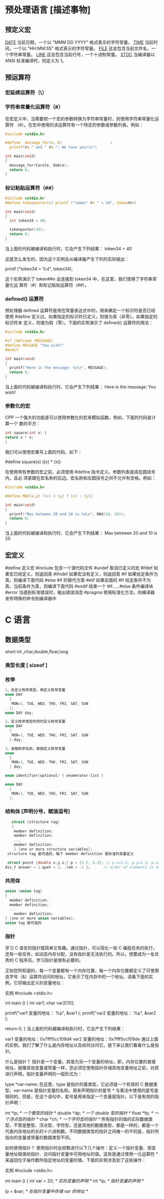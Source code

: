 * 预处理语言 [描述事物]
** 预定义宏
   __DATE__	当前日期，一个以 "MMM DD YYYY" 格式表示的字符常量。
   __TIME__	当前时间，一个以 "HH:MM:SS" 格式表示的字符常量。
   __FILE__	这会包含当前文件名，一个字符串常量。
   __LINE__	这会包含当前行号，一个十进制常量。
   __STDC__	当编译器以 ANSI 标准编译时，则定义为 1。
** 预运算符
*** 宏延续运算符（\）
*** 字符串常量化运算符（#）
    在宏定义中，当需要把一个宏的参数转换为字符串常量时，则使用字符串常量化运算符
  （#）。在宏中使用的该运算符有一个特定的参数或参数列表。例如：

  #+begin_src c
    #include <stdio.h>

    #define  message_for(a, b)                      \
      printf(#a " and " #b ": We love you!\n")

    int main(void)
    {
      message_for(Carole, Debra);
      return 0;
    }

  #+end_src
*** 标记粘贴运算符（##）
  #+begin_src c
    #include <stdio.h>
    #define tokenpaster(n) printf ("token" #n " = %d", token##n)

    int main(void)
    {
      int token34 = 40;

      tokenpaster(34);
      return 0;
    }
  #+end_src
  当上面的代码被编译和执行时，它会产生下列结果：
  token34 = 40
   
  这是怎么发生的，因为这个实例会从编译器产生下列的实际输出：

  printf ("token34 = %d", token34);
 
  这个实例演示了 token##n 会连接到 token34 中，在这里，我们使用了字符串常量化运
  算符（#）和标记粘贴运算符（##）。
*** defined() 运算符
  预处理器 defined 运算符是用在常量表达式中的，用来确定一个标识符是否已经使用
  #define 定义过。如果指定的标识符已定义，则值为真（非零）。如果指定的标识符未
  定义，则值为假（零）。下面的实例演示了 defined() 运算符的用法：

  #+begin_src c
    #include <stdio.h>

    #if !defined (MESSAGE)
    #define MESSAGE "You wish!"
    #endif

    int main(void)
    {
      printf("Here is the message: %s\n", MESSAGE);  
      return 0;
    }
  #+end_src
   
  当上面的代码被编译和执行时，它会产生下列结果：
  Here is the message: You wish!
*** 参数化的宏
  CPP 一个强大的功能是可以使用参数化的宏来模拟函数。例如，下面的代码是计算一个
  数的平方：

  #+begin_src c
  int square(int x) {
  return x * x;
  }
  #+end_src
   
  我们可以使用宏重写上面的代码，如下：

  #define square(x) ((x) * (x))
 
  在使用带有参数的宏之前，必须使用 #define 指令定义。参数列表是括在圆括号内，且必
  须紧跟在宏名称的后边。宏名称和左圆括号之间不允许有空格。例如：

  #+begin_src c
    #include <stdio.h>

    #define MAX(x,y) ((x) > (y) ? (x) : (y))

    int main(void)
    {
      printf("Max between 20 and 10 is %d\n", MAX(10, 20));  
      return 0;
    }
  #+end_src
  当上面的代码被编译和执行时，它会产生下列结果：
  Max between 20 and 10 is 20
** 宏定义
   #define	定义宏
   #include	包含一个源代码文件
   #undef	取消已定义的宏
   #ifdef	如果宏已经定义，则返回真
   #ifndef	如果宏没有定义，则返回真
   #if	如果给定条件为真，则编译下面代码
   #else	#if 的替代方案
   #elif	如果前面的 #if 给定条件不为真，当前条件为真，则编译下面代码
   #endif	结束一个 #if……#else 条件编译块
   #error	当遇到标准错误时，输出错误消息
   #pragma	使用标准化方法，向编译器发布特殊的命令到编译器中
* C 语言
** 数据类型
   short int ,char,double,float,long
*** 类型长度 [ sizeof ]
*** 枚举
   #+begin_src c
     1、先定义枚举类型，再定义枚举变量
     enum DAY
       {
        MON=1, TUE, WED, THU, FRI, SAT, SUN
       };
     enum DAY day;

     2、定义枚举类型的同时定义枚举变量
     enum DAY
       {
        MON=1, TUE, WED, THU, FRI, SAT, SUN
       } day;

     3、省略枚举名称，直接定义枚举变量
     enum
       {
        MON=1, TUE, WED, THU, FRI, SAT, SUN
       } day;

     enum identifier(optional) { enumerator-list }		

     enum DAY
       {
        MON=1, TUE, WED, THU, FRI, SAT, SUN
       };
       #+end_src
*** 结构体 [声明分号，赋值逗号]
   #+begin_src c
        struct [structure tag]
        {
         member definition;
         member definition;
         ...
         member definition;
         } [one or more structure variables];  
      structure tag 是可选的，每个 member definition 是标准的变量定义

      struct point {double x,y,z;} p = {1.2, 1.3}; // p.x=1.2, p.y=1.3, p.z=0.0
     div_t answer = {.quot = 2, .rem = -1 };      // order of elements in div_t may vary

   #+end_src
*** 共用体
 #+begin_src c
   union [union tag]
   {
     member definition;
     member definition;
     ...
       member definition;
   } [one or more union variables];  
   union tag 是可选的
 #+end_src
 
*** 指针
 学习 C 语言的指针既简单又有趣。通过指针，可以简化一些 C 编程任务的执行，还有一些任务，如动态内存分配，没有指针是无法执行的。所以，想要成为一名优秀的 C 程序员，学习指针是很有必要的。

 正如您所知道的，每一个变量都有一个内存位置，每一个内存位置都定义了可使用连字号（&）运算符访问的地址，它表示了在内存中的一个地址。请看下面的实例，它将输出定义的变量地址：

 实例
 #include <stdio.h>
 
 int main ()
 {
    int  var1;
    char var2[10];
 
    printf("var1 变量的地址： %p\n", &var1  );
    printf("var2 变量的地址： %p\n", &var2  );
 
    return 0;
 }
 当上面的代码被编译和执行时，它会产生下列结果：

 var1 变量的地址：0x7fff5cc109d4
 var2 变量的地址：0x7fff5cc109de
 通过上面的实例，我们了解了什么是内存地址以及如何访问它。接下来让我们看看什么是指针。

 什么是指针？
 指针是一个变量，其值为另一个变量的地址，即，内存位置的直接地址。就像其他变量或常量一样，您必须在使用指针存储其他变量地址之前，对其进行声明。指针变量声明的一般形式为：

 type *var-name;
 在这里，type 是指针的基类型，它必须是一个有效的 C 数据类型，var-name 是指针变量的名称。用来声明指针的星号 * 与乘法中使用的星号是相同的。但是，在这个语句中，星号是用来指定一个变量是指针。以下是有效的指针声明：

 int    *ip;    /* 一个整型的指针 */
 double *dp;    /* 一个 double 型的指针 */
 float  *fp;    /* 一个浮点型的指针 */
 char   *ch;     /* 一个字符型的指针 */
 所有指针的值的实际数据类型，不管是整型、浮点型、字符型，还是其他的数据类型，都是一样的，都是一个代表内存地址的长的十六进制数。不同数据类型的指针之间唯一的不同是，指针所指向的变量或常量的数据类型不同。

 如何使用指针？
 使用指针时会频繁进行以下几个操作：定义一个指针变量、把变量地址赋值给指针、访问指针变量中可用地址的值。这些是通过使用一元运算符 * 来返回位于操作数所指定地址的变量的值。下面的实例涉及到了这些操作：

 实例
 #include <stdio.h>
 
 int main ()
 {
    int  var = 20;   /* 实际变量的声明 */
    int  *ip;        /* 指针变量的声明 */
 
    ip = &var;  /* 在指针变量中存储 var 的地址 */
 
    printf("Address of var variable: %p\n", &var  );
 
    /* 在指针变量中存储的地址 */
    printf("Address stored in ip variable: %p\n", ip );
 
    /* 使用指针访问值 */
    printf("Value of *ip variable: %d\n", *ip );
 
    return 0;
 }
 当上面的代码被编译和执行时，它会产生下列结果：

 Address of var variable: bffd8b3c
 Address stored in ip variable: bffd8b3c
 Value of *ip variable: 20
 C 中的 NULL 指针
 在变量声明的时候，如果没有确切的地址可以赋值，为指针变量赋一个 NULL 值是一个良好的编程习惯。赋为 NULL 值的指针被称为空指针。

 NULL 指针是一个定义在标准库中的值为零的常量。请看下面的程序：

 实例
 #include <stdio.h>
 
 int main ()
 {
    int  *ptr = NULL;
 
    printf("ptr 的地址是 %p\n", ptr  );
 
    return 0;
 }
 当上面的代码被编译和执行时，它会产生下列结果：

 ptr 的地址是 0x0
 在大多数的操作系统上，程序不允许访问地址为 0 的内存，因为该内存是操作系统保留的。然而，内存地址 0 有特别重要的意义，它表明该指针不指向一个可访问的内存位置。但按照惯例，如果指针包含空值（零值），则假定它不指向任何东西。

 如需检查一个空指针，您可以使用 if 语句，如下所示：

 if(ptr)     /* 如果 p 非空，则完成 */
 if(!ptr)    /* 如果 p 为空，则完成 */
 C 指针详解
 在 C 中，有很多指针相关的概念，这些概念都很简单，但是都很重要。下面列出了 C 程序员必须清楚的一些与指针相关的重要概念：

 概念	描述
 指针的算术运算	可以对指针进行四种算术运算：++、--、+、-
 指针数组	可以定义用来存储指针的数组。
 指向指针的指针	C 允许指向指针的指针。
 传递指针给函数	通过引用或地址传递参数，使传递的参数在调用函数中被改变。
 从函数返回指针	C 允许函数返回指针到局部变量、静态变量和动态内存分配
*** 函数指针
 函数指针是指向函数的指针变量。

 通常我们说的指针变量是指向一个整型、字符型或数组等变量，而函数指针是指向函数。

 函数指针可以像一般函数一样，用于调用函数、传递参数。

 函数指针变量的声明：

 typedef int (*fun_ptr)(int,int); // 声明一个指向同样参数、返回值的函数指针类型
 实例
 以下实例声明了函数指针变量 p，指向函数 max：

 实例
 #include <stdio.h>
 
 int max(int x, int y)
 {
     return x > y ? x : y;
 }
 
 int main(void)
 {
     /* p 是函数指针 */
     int (* p)(int, int) = & max; // &可以省略
     int a, b, c, d;
 
     printf("请输入三个数字:");
     scanf("%d %d %d", & a, & b, & c);
 
     /* 与直接调用函数等价，d = max(max(a, b), c) */
     d = p(p(a, b), c); 
 
     printf("最大的数字是: %d\n", d);
 
     return 0;
 }
 编译执行，输出结果如下：

 请输入三个数字:1 2 3
 最大的数字是: 3
 回调函数
 函数指针作为某个函数的参数
 函数指针变量可以作为某个函数的参数来使用的，回调函数就是一个通过函数指针调用的函数。

 简单讲：回调函数是由别人的函数执行时调用你实现的函数。

 以下是自知乎作者常溪玲的解说：

 你到一个商店买东西，刚好你要的东西没有货，于是你在店员那里留下了你的电话，过了几天店里有货了，店员就打了你的电话，然后你接到电话后就到店里去取了货。在这个例子里，你的电话号码就叫回调函数，你把电话留给店员就叫登记回调函数，店里后来有货了叫做触发了回调关联的事件，店员给你打电话叫做调用回调函数，你到店里去取货叫做响应回调事件。

 实例
 实例中 populate_array 函数定义了三个参数，其中第三个参数是函数的指针，通过该函数来设置数组的值。

 实例中我们定义了回调函数 getNextRandomValue，它返回一个随机值，它作为一个函数指针传递给 populate_array 函数。

 populate_array 将调用 10 次回调函数，并将回调函数的返回值赋值给数组。

 实例
 #include <stdlib.h>  
 #include <stdio.h>
 
 // 回调函数
 void populate_array(int *array, size_t arraySize, int (*getNextValue)(void))
 {
     for (size_t i=0; i<arraySize; i++)
         array[i] = getNextValue();
 }
 
 // 获取随机值
 int getNextRandomValue(void)
 {
     return rand();
 }
 
 int main(void)
 {
     int myarray[10];
     populate_array(myarray, 10, getNextRandomValue);
     for(int i = 0; i < 10; i++) {
         printf("%d ", myarray[i]);
     }
     printf("\n");
     return 0;
 }
 编译执行，输出结果如下：

 16807 282475249 1622650073 984943658 1144108930 470211272 101027544 1457850878 1458777923 2007237709 
*** C 位域
 如果程序的结构中包含多个开关量，只有 TRUE/FALSE 变量，如下：

 struct
 {
   unsigned int widthValidated;
   unsigned int heightValidated;
 } status;
 这种结构需要 8 字节的内存空间，但在实际上，在每个变量中，我们只存储 0 或 1。在这种情况下，C 语言提供了一种更好的利用内存空间的方式。如果您在结构内使用这样的变量，您可以定义变量的宽度来告诉编译器，您将只使用这些字节。例如，上面的结构可以重写成：

 struct
 {
   unsigned int widthValidated : 1;
   unsigned int heightValidated : 1;
 } status;
 现在，上面的结构中，status 变量将占用 4 个字节的内存空间，但是只有 2 位被用来存储值。如果您用了 32 个变量，每一个变量宽度为 1 位，那么 status 结构将使用 4 个字节，但只要您再多用一个变量，如果使用了 33 个变量，那么它将分配内存的下一段来存储第 33 个变量，这个时候就开始使用 8 个字节。让我们看看下面的实例来理解这个概念：

 实例
 #include <stdio.h>
 #include <string.h>
 
 /* 定义简单的结构 */
 struct
 {
   unsigned int widthValidated;
   unsigned int heightValidated;
 } status1;
 
 /* 定义位域结构 */
 struct
 {
   unsigned int widthValidated : 1;
   unsigned int heightValidated : 1;
 } status2;
 
 int main( )
 {
    printf( "Memory size occupied by status1 : %d\n", sizeof(status1));
    printf( "Memory size occupied by status2 : %d\n", sizeof(status2));
 
    return 0;
 }
 当上面的代码被编译和执行时，它会产生下列结果：

 Memory size occupied by status1 : 8
 Memory size occupied by status2 : 4
 位域声明
 在结构内声明位域的形式如下：

 struct
 {
   type [member_name] : width ;
 };
 下面是有关位域中变量元素的描述：

 元素	描述
 type	整数类型，决定了如何解释位域的值。类型可以是整型、有符号整型、无符号整型。
 member_name	位域的名称。
 width	位域中位的数量。宽度必须小于或等于指定类型的位宽度。
 带有预定义宽度的变量被称为位域。位域可以存储多于 1 位的数，例如，需要一个变量来存储从 0 到 7 的值，您可以定义一个宽度为 3 位的位域，如下：

 struct
 {
   unsigned int age : 3;
 } Age;
 上面的结构定义指示 C 编译器，age 变量将只使用 3 位来存储这个值，如果您试图使用超过 3 位，则无法完成。让我们来看下面的实例：

 实例
 #include <stdio.h>
 #include <string.h>
 
 struct
 {
   unsigned int age : 3;
 } Age;
 
 int main( )
 {
    Age.age = 4;
    printf( "Sizeof( Age ) : %d\n", sizeof(Age) );
    printf( "Age.age : %d\n", Age.age );
 
    Age.age = 7;
    printf( "Age.age : %d\n", Age.age );
 
    Age.age = 8; // 二进制表示为 1000 有四位，超出
    printf( "Age.age : %d\n", Age.age );
 
    return 0;
 }
 当上面的代码被编译时，它会带有警告，当上面的代码被执行时，它会产生下列结果：

 Sizeof( Age ) : 4
 Age.age : 4
 Age.age : 7
 Age.age : 0
  C 共用体 C typedef 
 2 篇笔记  写笔记
    petter

   don***anriluo@sohu.com

 文中例子解析：

 struct 
 {
     unsigned int age : 3;
 } Age;

 /*age 变量将只使用 3 位来存储这个值，如果您试图使用超过 3 位，则无法完成*/
 Age.age = 4;
 printf("Sizeof( Age ) : %d\n", sizeof(Age));
 printf("Age.age : %d\n", Age.age);

 // 二进制表示为 111 有三位，达到最大值
 Age.age = 7;
 printf("Age.age : %d\n", Age.age);

 // 二进制表示为 1000 有四位，超出
 Age.age = 8;
 printf("Age.age : %d\n", Age.age);
 如果超出范围，则直接丢掉了，存不进去。

 petter
    petter

   don***anriluo@sohu.com

 8 个月前 (07-26)
    karma

   119***7665@qq.com

 结构体内存分配原则

 原则一：结构体中元素按照定义顺序存放到内存中，但并不是紧密排列。从结构体存储的首地址开始 ，每一个元素存入内存中时，它都会认为内存是以自己的宽度来划分空间的，因此元素存放的位置一定会在自己大小的整数倍上开始。

 原则二： 在原则一的基础上，检查计算出的存储单元是否为所有元素中最宽的元素长度的整数倍。若是，则结束；否则，将其补齐为它的整数倍。

 测试实例：

 #include <stdio.h>

 typedef struct t1{
     char x;
     int y;
     double z;
 }T1;

 typedef struct t2{
     char x;
     double z;
     int y;
 }T2;

 int main(int argc, char* argv[])
 {
     printf("sizeof(T1) = %lu\n", sizeof(T1));
     printf("sizeof(T2) = %lu\n", sizeof(T2));

     return 0;
 }
 输出：

 sizeof(T1) = 16
 sizeof(T2) = 24
 解析

 sizeof(T1.x) = sizeof(T2.x) = 1; 
 sizeof(T1.y) = sizeof(T2.y) = 4; 
 sizeof(T1.z) = sizeof(T2.z) = 8;
 T1: 若从第 0 个字节开始分配内存，则 T1.x 存入第 0 字节，T1.y 占 4 个字节，由于第一的 4 字节已有数据，所以 T1.y 存入第 4-7 个字节，T1.z 占 8 个字节，由于第一个 8 字节已有数据，所以 T1.z 存入 8-15 个字节。共占有 16 个字节。

 T2: 若从第 0 个字节开始分配内存，则 T1.x 存入第 0 字节，T1.z 占 8 个字节，由于第一的 8 字节已有数据，所以 T1.z 存入第 8-15 个字节，T1.y 占 4 个字节，由于前四个 4 字节已有数据，所以 T1.z 存入 16-19 个字节。共占有 20 个字节。此时所占字节不是最宽元素（double 长度为 8）的整数倍，因此将其补齐到 8 的整数倍，最终结果为 24。

 karma
    karma

   119***7665@qq.com

 7 个月前 (08-09)

** 别名
   typedef char* String_t;
   #define String_d char *
** 可变参数
 #+begin_src
 int func(int, ... ) 
 {
    .
    .
    .
 }

 int main()
 {
    func(1, 2, 3);
    func(1, 2, 3, 4);
 }

 #+end_src
 请注意，函数 func() 最后一个参数写成省略号，即三个点号（...），省略号之前的那个参数总是 int，代表了要传递的可变参数的总数。为了使用这个功能，您需要使用 stdarg.h 头文件，该文件提供了实现可变参数功能的函数和宏。具体步骤如下：

 定义一个函数，最后一个参数为省略号，省略号前面的那个参数总是 int，表示了参数的个数。
 在函数定义中创建一个 va_list 类型变量，该类型是在 stdarg.h 头文件中定义的。
 使用 int 参数和 va_start 宏来初始化 va_list 变量为一个参数列表。宏 va_start 是在 stdarg.h 头文件中定义的。
 使用 va_arg 宏和 va_list 变量来访问参数列表中的每个项。
 使用宏 va_end 来清理赋予 va_list 变量的内存。
 现在让我们按照上面的步骤，来编写一个带有可变数量参数的函数，并返回它们的平均值：

 #include <stdio.h>
 #include <stdarg.h>

 double average(int num,...)
 {

     va_list valist;
     double sum = 0.0;
     int i;

     /* 为 num 个参数初始化 valist */
     va_start(valist, num);

     /* 访问所有赋给 valist 的参数 */
     for (i = 0; i < num; i++)     {
         sum += va_arg(valist, int);
     }     /* 清理为 valist 保留的内存 */
     va_end(valist);
     return sum/num;
     }
 int main() {
 printf("Average of 2, 3, 4, 5 = %f\n", average(4, 2,3,4,5));
 printf("Average of 5, 10, 15 = %f\n", average(3, 5,10,15));
 } 
 当上面的代码被编译和执行时，它会产生下列结果。应该指出的是，函数 average() 被调用两次，每次第一个参数都是表示被传的可变参数的总数。省略号被用来传递可变数量的参数。

 Average of 2, 3, 4, 5 = 3.500000
 Average of 5, 10, 15 = 10.000000


 您的支持将鼓励我们做得更好
 赞赏支持
** 内存管理
   C 语言为内存的分配和管理提供了几个函数。这些函数可以在 <stdlib.h> 头文件中找到。

 - void *calloc(int num, int size);
   该函数分配有 num 个元素数组，每个元素的大小为 size 字节
 - void free(void *address);
  该函数释放 address 所指向的内存块
 - void *malloc(int num);
  该函数分配一个 num 字节的数组，并把它们进行初始化。
 - void *realloc(void *address, int newsize);
  该函数重新分配内存，把内存扩展到 newsize。
*** 动态分配内存( 延时绑定 )
 如果您预先不知道需要存储的文本长度，例如您向存储有关一个主题的详细描述。在这里，
 我们需要定义一个指针，该指针指向未定义所学内存大小的字符，后续再根据需求来分配
 内存，如下所示：
 #+begin_src c

   #include <stdio.h>
   #include <stdlib.h>
   #include <string.h>

   int main()
   {
     char name[100];
     char *description;

     strcpy(name, "Zara Ali");

     /* 动态分配内存 */
     description = malloc( 200 * sizeof(char) );
     if( description == NULL )
       {
         fprintf(stderr, "Error - unable to allocate required memory\n");
       }
     else
       {
         strcpy( description, "Zara ali a DPS student in class 10th");
       }
     printf("Name = %s\n", name );
     printf("Description: %s\n", description );
   }
 #+end_src
 当上面的代码被编译和执行时，它会产生下列结果：

 Name = Zara Ali
 Description: Zara ali a DPS student in class 10th
 上面的程序也可以使用 calloc() 来编写，只需要把 malloc 替换为 calloc 即可，如下所示：

 calloc(200, sizeof(char));

 当动态分配内存时，您有完全控制权，可以传递任何大小的值。而那些预先定义了大小的数
 组，一旦定义则无法改变大小。

 重新调整内存的大小和释放内存

 当程序退出时，操作系统会自动释放所有分配给程序的内存，但是，建议您在不需要内存时，
 都应该调用函数 free() 来释放内存。

 或者，您可以通过调用函数 realloc() 来增加或减少已分配的内存块的大小。让我们使用
 realloc() 和 free() 函数，再次查看上面的实例：

 #include <stdio.h>
 #include <stdlib.h>
 #include <string.h>

 int main()
 {
    char name[100];
    char *description;

    strcpy(name, "Zara Ali");

    /* 动态分配内存 */
    description = malloc( 30 * sizeof(char) );
    if( description == NULL )
    {
       fprintf(stderr, "Error - unable to allocate required memory\n");
    }
    else
    {
       strcpy( description, "Zara ali a DPS student.");
    }
    /* 假设您想要存储更大的描述信息 */
    description = realloc( description, 100 * sizeof(char) );
    if( description == NULL )
    {
       fprintf(stderr, "Error - unable to allocate required memory\n");
    }
    else
    {
       strcat( description, "She is in class 10th");
    }
   
    printf("Name = %s\n", name );
    printf("Description: %s\n", description );

    /* 使用 free() 函数释放内存 */
    free(description);
 }
 当上面的代码被编译和执行时，它会产生下列结果：

 Name = Zara Ali
 Description: Zara ali a DPS student.She is in class 10th

 您可以尝试一下不重新分配额外的内存，strcat() 函数会生成一个错误，因为存储
 description 时可用的内存不足。
** 错误处理
 C 语言不提供对错误处理的直接支持，但是作为一种系统编程语言，它以返回值的形式允许
 您访问底层数据。在发生错误时，大多数的 C 或 UNIX 函数调用返回 1 或 NULL，同时会
 设置一个错误代码 errno，该错误代码是全局变量，表示在函数调用期间发生了错误。您可
 以在 <error.h> 头文件中找到各种各样的错误代码。

 所以，C 程序员可以通过检查返回值，然后根据返回值决定采取哪种适当的动作。开发人员
 应该在程序初始化时，把 errno 设置为 0，这是一种良好的编程习惯。0 值表示程序中没
 有错误。

 errno、perror() 和 strerror()
 C 语言提供了 perror() 和 strerror() 函数来显示与 errno 相关的文本消息。

 perror() 函数显示您传给它的字符串，后跟一个冒号、一个空格和当前 errno 值的文本表示形式。
 strerror() 函数，返回一个指针，指针指向当前 errno 值的文本表示形式。
 
 让我们来模拟一种错误情况，尝试打开一个不存在的文件。您可以使用多种方式来输出错
 误消息，在这里我们使用函数来演示用法。另外有一点需要注意，您应该使用 stderr 文
 件流来输出所有的错误。

 #include <stdio.h>
 #include <errno.h>
 #include <string.h>

 extern int errno ;

 int main ()
 {
    FILE * pf;
    int errnum;
    pf = fopen ("unexist.txt", "rb");
    if (pf == NULL)
    {
       errnum = errno;
       fprintf(stderr, "Value of errno: %d\n", errno);
       perror("Error printed by perror");
       fprintf(stderr, "Error opening file: %s\n", strerror( errnum ));
    }
    else
    {
       fclose (pf);
    }
    return 0;
 }
 当上面的代码被编译和执行时，它会产生下列结果：

 Value of errno: 2
 Error printed by perror: No such file or directory
 Error opening file: No such file or directory
 被零除的错误
 
 在进行除法运算时，不检查除数是否为零，这是程序员编程时常见的问题，会导致一个运
 行时错误。

 为了避免这种情况发生，下面的代码在进行除法运算前会先检查除数是否为零：

 #include <stdio.h>
 #include <stdlib.h>

 main()
 {
    int dividend = 20;
    int divisor = 0;
    int quotient;
 
    if( divisor == 0){
       fprintf(stderr, "Division by zero! Exiting...\n");
       exit(-1);
    }
    quotient = dividend / divisor;
    fprintf(stderr, "Value of quotient : %d\n", quotient );

    exit(0);
 }
 当上面的代码被编译和执行时，它会产生下列结果：

 Division by zero! Exiting...
 程序退出状态
 
 通常情况下，程序成功执行完一个操作正常退出的时候会带有值 EXIT_SUCCESS。在这里，
 EXIT_SUCCESS 是宏，它被定义为 0。

 如果程序中存在一种错误情况，当您退出程序时，会带有状态值 EXIT_FAILURE，被定义为
 -1。所以，上面的程序可以写成：

 #include <stdio.h>
 #include <stdlib.h>

 main()
 {
    int dividend = 20;
    int divisor = 5;
    int quotient;
 
    if( divisor == 0){
       fprintf(stderr, "Division by zero! Exiting...\n");
       exit(EXIT_FAILURE);
    }
    quotient = dividend / divisor;
    fprintf(stderr, "Value of quotient : %d\n", quotient );

    exit(EXIT_SUCCESS);
 }
 当上面的代码被编译和执行时，它会产生下列结果：

 Value of quotient : 4
* C 标准库[名词扩展] 
** ctype.h  
*** 字符判断
    字母或数字 isalnum(int c) 
    字母 int isalpha(int c)
    控制字符  int iscntrl(int c)   
    十进制数字 isdigit(int c)
    有图形表示法 isgraph(int c)
    小写字母 islower(int c)
    可打印的 isprint(int c)
    标点符号字符 ispunct(int c)
    空白字符 isspace(int c)
    大写字母 isupper(int c)
    十六进制数字 isxdigit(int c)
*** 转换
    大写字母转换为小写字母 tolower(int c)
    小写字母转换为大写字母 toupper(int c)
** errno.h
	extern int errno
 这是通过系统调用设置的宏，在错误事件中的某些库函数表明了什么发生了错误。
 
EDOM Domain Error
 这个宏表示一个域错误，它在输入参数超出数学函数定义的域时发生，errno 被设置为 EDOM。
 
ERANGE Range Error

 这个宏表示一个范围错误，它在输入参数超出数学函数定义的范围时发生，errno 被设置
 为 ERANGE。
** float.h
*** 宏 
    FLT_ROUNDS	定义浮点加法的舍入模式，它可以是下列任何一个值：
    -1 - 无法确定
    0 - 趋向于零
    1 - 去最近的值
    2 - 趋向于正无穷
    3 - 趋向于负无穷

  FLT_RADIX 2	这个宏定义了指数表示的基数。基数 2 表示二进制，基数 10 表示十进制，基数 16 表示十六进制。
  FLT_MANT_DIG
  DBL_MANT_DIG
  LDBL_MANT_DIG

  这些宏定义了 FLT_RADIX 基数中的位数。
  FLT_DIG 6
  DBL_DIG 10
  LDBL_DIG 10

  这些宏定义了舍入后不会改变表示的十进制数字的最大值（基数 10）。
  FLT_MIN_EXP
  DBL_MIN_EXP
  LDBL_MIN_EXP

  这些宏定义了基数为 FLT_RADIX 时的指数的最小负整数值。
  FLT_MIN_10_EXP -37
  DBL_MIN_10_EXP -37
  LDBL_MIN_10_EXP -37

  这些宏定义了基数为 10 时的指数的最小负整数值。
  FLT_MAX_EXP
  DBL_MAX_EXP
  LDBL_MAX_EXP

  这些宏定义了基数为 FLT_RADIX 时的指数的最大整数值。
  FLT_MAX_10_EXP +37
  DBL_MAX_10_EXP +37
  LDBL_MAX_10_EXP +37

  这些宏定义了基数为 10 时的指数的最大整数值。
  FLT_MAX 1E+37
  DBL_MAX 1E+37
  LDBL_MAX 1E+37

  这些宏定义最大的有限浮点值。
  FLT_EPSILON 1E-5
  DBL_EPSILON 1E-9
  LDBL_EPSILON 1E-9

  这些宏定义了可表示的最小有效数字。
  FLT_MIN 1E-37
  DBL_MIN 1E-37
  LDBL_MIN 1E-37

  这些宏定义了最小的浮点值。
  实例
  下面的实例演示了 float.h 文件中定义的一些常量的使用。

  #include <stdio.h>
  #include <float.h>

  int main()
  {
     printf("The maximum value of float = %.10e\n", FLT_MAX);
     printf("The minimum value of float = %.10e\n", FLT_MIN);

     printf("The number of digits in the number = %.10e\n", FLT_MANT_DIG);
  }
  让我们编译和运行上面的程序，这将产生下列结果：

  The maximum value of float = 3.4028234664e+38
  The minimum value of float = 1.1754943508e-38
  The number of digits in the number = 7.2996655210e-312
** time.h
- 库变量
  - size_t 是无符号整数类型，它是 sizeof 关键字的结果。
  - clock_t 这是一个适合存储处理器时间的类型。
  - time_t 这是一个适合存储日历时间类型。
  - struct tm 这是一个用来保存时间和日期的结构。
  - 
  - tm 结构的定义如下：
   struct tm {
     int tm_sec;         /* 秒，范围从 0 到 59       */
     int tm_min;         /* 分，范围从 0 到 59      */
     int tm_hour;        /* 小时，范围从 0 到 23     */
     int tm_mday;        /* 一月中的第几天，范围从 1 到 31    */
     int tm_mon;         /* 月，范围从 0 到 11      */
     int tm_year;        /* 自 1900 年起的年数      */
     int tm_wday;        /* 一周中的第几天，范围从 0 到 6 */
     int tm_yday;        /* 一年中的第几天，范围从 0 到 365   */
     int tm_isdst;       /* 夏令时               */
   };
  - 

 结构 timeptr 的日期和时间 char *asctime(const struct tm *timeptr)
 处理器时钟所使用的时间 clock_t clock(void)
当地时间的字符串 char *ctime(const time_t *timer)
 time1 和 time2 之间相差的秒数 double difftime(time_t time1, time_t time2)
  timer 的值被分解为 tm 结构，并用协调世界时（UTC）也被称为格林尼治标准时间（GMT）表示。struct tm *gmtime(const time_t *timer)
  timer 的值被分解为 tm 结构，并用本地时区表示。struct tm *localtime(const time_t *timer)
  
  把 timeptr 所指向的结构转换为一个依据本地时区的 time_t 值。time_t mktime(struct tm *timeptr)
  格式化结构 timeptr 表示的时间  size_t strftime(char *str, size_t maxsize, const char *format, const struct tm *timeptr)
  计算当前日历时间，并把它编码成 time_t 格式 time_t time(time_t *timer)
** stdio.h
*** int printf( const char *format, ... );​
    
    打印无符号整数 
    : C89 printf("foo = %lu\n", (unsigned long) foo);
    : C99 printf("%zu\n", x);  // prints as unsigned decimal
*** int printf( const char *restrict format, ... );​
***  int scanf(const char *format, ...)
    ( 很复杂 )
    
    格式化输入,每段格式化 ( %X ) 以 ( RET )标示结束
    返回的是满足格式化的个数
    
    在输入多个数值数据时，若格式控制串中没有非格式字符作输入数据之间的间隔则可用
    空格，TAB 或回车作间隔。C 编译在碰到空格，TAB，回车或非法数据(如对“%d”输入
    “12A”时，A 即为非法数据)时即认为该数据结束。
    
    在输入字符数据时，若格式控制串中无非格式字符，则认为所有输入的字符均为有效字符。  
    
   | 格式 | 字符意义                         |
   | d    | 输入十进制整数                   |
   | o    | 输入八进制整数                   |
   | x    | 输入十六进制整数                 |
   | u    | 输入无符号十进制整数             |
   | f 或 e | 输入实型数(用小数形式或指数形式) |
   | c    | 输入单个字符                     |
   | s    | 输入字符串                       |
    
    scanf("%c%c%c",&a,&b,&c);
    输入 d、e、f 则把'd'赋予 a，' ' 赋予 b，'e'赋予 c。只有当输入为 def 时，才能把'd'赋于 a，'e'赋予 b，'f'赋予 c。
*** int fscanf(FILE *stream, const char *format, ...);
*** int sscanf(const char *str, const char *format, ...);
** stdarg.h
   int vscanf(const char *format, va_list ap);
   int vsscanf(const char *str, const char *format, va_list ap);
   int vfscanf(FILE *stream, const char *format, va_list ap);
** unistd.h
   ssize_t write(int fd, const void *buf, size_t count);
   ssize_t read(int fd, void *buf, size_t count);
** string.h
	 strcpy(s1, s2); 复制字符串 s2 到字符串 s1。
   strcat(s1, s2); 连接字符串 s2 到字符串 s1 的末尾。
   strlen(s1); 返回字符串 s1 的长度。
   strcmp(s1, s2); 如果 s1 和 s2 是相同的，则返回 0；如果 s1<s2 则返回小于 0；如果 s1>s2 则返回大于 0。
   strchr(s1, ch); 返回一个指针，指向字符串 s1 中字符 ch 的第一次出现的位置。
   strstr(s1, s2); 返回一个指针，指向字符串 s1 中字符串 s2 的第一次出现的位置。
** limits.h [ 数字类型尺寸，界限 ]
   SHRT_MAX
* 非 C 标准库
** conio.h
   conio.h 是一个 C 头文件，用于 MS-DOS C 编译器里。此头文件宣告了数个有用的函数，提供程
   序设计者主控台的输出入操作接口。

   int kbhit(void)
   int getch(void)
   int getche(void)
   int ungetch(int c)
   char *cgets(char *buffer)
   int cscanf(char *format, arg0,... argn)
   int putch(int c)
   int cputs(const char *string)
   int cprintf(const char *format, arg0,... argn)
